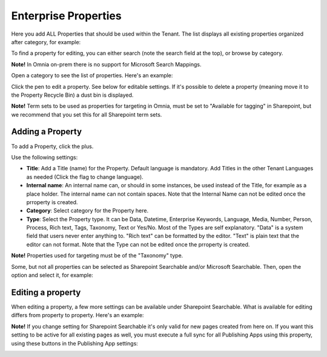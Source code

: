 Enterprise Properties
=============================

Here you add ALL Properties that should be used within the Tenant. The list displays all existing properties organized after category, for example:

.. image:: enterprise-properties-list-v7.png

To find a property for editing, you can either search (note the search field at the top), or browse by category.

**Note!** In Omnia on-prem there is no support for Microsoft Search Mappings.

Open a category to see the list of properties. Here's an example:

.. image:: enterprise-properties-list-example-v7.png

Click the pen to edit a property. See below for editable settings. If it's possible to delete a property (meaning move it to the Property Recycle Bin) a dust bin is displayed.

**Note!** Term sets to be used as properties for targeting in Omnia, must be set to "Available for tagging" in Sharepoint, but we recommend that you set this for all Sharepoint term sets.

Adding a Property
*********************
To add a Property, click the plus.

.. image:: enterprise-properties-click-plus-v7.png

Use the following settings:

.. image:: tenant-properties-settings-v7.png

+ **Title**: Add a Title (name) for the Property. Default language is mandatory. Add Titles in the other Tenant Languages as needed (Click the flag to change language).
+ **Internal name**: An internal name can, or should in some instances, be used instead of the Title, for example as a place holder. The internal name can not contain spaces. Note that the Internal Name can not be edited once the prroperty is created.
+ **Category**: Select category for the Property here. 
+ **Type**: Select the Property type. It can be Data, Datetime, Enterprise Keywords, Language, Media, Number, Person, Process, Rich text, Tags, Taxonomy, Text or Yes/No. Most of the Types are self explanatory. "Data" is a system field that users never enter anything to. "Rich text" can be formatted by the editor. "Text" is plain text that the editor can not format. Note that the Type can not be edited once the prroperty is created.

**Note!** Properties used for targeting must be of the "Taxonomy" type.

Some, but not all properties can be selected as Sharepoint Searchable and/or Microsoft Searchable. Then, open the option and select it, for example:

.. image:: tenant-properties-settings-more-v7.png

Editing a property
**********************
When editing a property, a few more settings can be available under Sharepoint Searchable. What is available for editing differs from property to property. Here's an example:

.. image:: tenant-properties-settings-edit-v7.png

**Note!** If you change setting for Sharepoint Searchable it's only valid for new pages created from here on. If you want this setting to be active for all existing pages as well, you must execute a full sync for all Publishing Apps using this property, using these buttons in the Publishing App settings:

.. image:: tenant-properties-settings-sync.png

